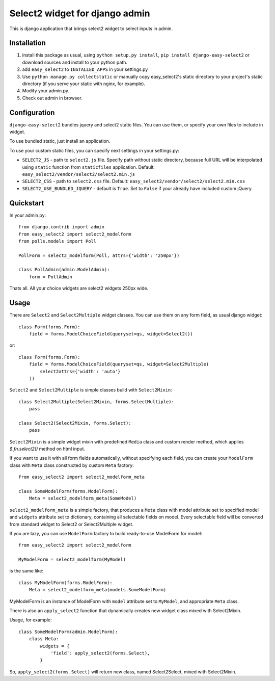 Select2 widget for django admin
===============================

This is django application that brings select2 widget to select inputs
in admin.


Installation
~~~~~~~~~~~~

1. install this package as usual, using ``python setup.py install``,
   ``pip install django-easy-select2`` or download sources and install to your
   python path.
2. add ``easy_select2`` to ``INSTALLED_APPS`` in your settings.py
3. Use ``python manage.py collectstatic`` or manually copy easy_select2's static
   directory to your project's static directory (if you serve your static with
   nginx, for example).
4. Modify your admin.py.
5. Check out admin in browser.


Configuration
~~~~~~~~~~~~~

``django-easy-select2`` bundles jquery and select2 static files.
You can use them, or specify your own files to include in widget.

To use bundled static, just install an application.

To use your custom static files, you can specify next settings in your
settings.py:

- ``SELECT2_JS`` - path to ``select2.js`` file. Specify path without
  static directory, because full URL will be interpolated using
  ``static`` function from ``staticfiles`` application.
  Default: ``easy_select2/vendor/select2/select2.min.js``

- ``SELECT2_CSS`` - path to ``select2.css`` file.
  Default: ``easy_select2/vendor/select2/select2.min.css``

- ``SELECT2_USE_BUNDLED_JQUERY`` - default is ``True``. Set to
  ``False`` if your already have included custom jQuery.


Quickstart
~~~~~~~~~~

In your admin.py::

    from django.contrib import admin
    from easy_select2 import select2_modelform
    from polls.models import Poll

    PollForm = select2_modelform(Poll, attrs={'width': '250px'})

    class PollAdmin(admin.ModelAdmin):
        form = PollAdmin


Thats all. All your choice widgets are select2 widgets 250px wide.


Usage
~~~~~

There are ``Select2`` and ``Select2Multiple`` widget classes.
You can use them on any form field, as usual django widget::

    class Form(forms.Form):
        field = forms.ModelChoiceField(queryset=qs, widget=Select2())

or::

    class Form(forms.Form):
        field = forms.ModelChoiceField(queryset=qs, widget=Select2Multiple(
            select2attrs={'width': 'auto'}
        ))

``Select2`` and ``Select2Multiple`` is simple classes build with
``Select2Mixin``::

    class Select2Multiple(Select2Mixin, forms.SelectMultiple):
        pass

    class Select2(Select2Mixin, forms.Select):
        pass

``Select2Mixin`` is a simple widget mixin with predefined ``Media``
class and custom render method, which applies `$.fn.select2()`
method on html input.

If you want to use it with all form fields automatically, without
specifying each field, you can create your ``ModelForm`` class with
``Meta`` class constructed by custom ``Meta`` factory::

    from easy_select2 import select2_modelform_meta

    class SomeModelForm(forms.ModelForm):
        Meta = select2_modelform_meta(SomeModel)

``select2_modelform_meta`` is a simple factory, that produces a
``Meta`` class with model attribute set to specified model and
``widgets`` attribute set to dictionary, containing all selectable
fields on model.
Every selectable field will be converted from standard widget to
Select2 or Select2Multiple widget.

If you are lazy, you can use ``ModelForm`` factory to build ready-to-use
ModelForm for model::

    from easy_select2 import select2_modelform

    MyModelForm = select2_modelform(MyModel)

is the same like::

    class MyModelForm(forms.ModelForm):
        Meta = select2_modelform_meta(models.SomeModelForm)

MyModelForm is an instance of ModelForm with ``model`` attribute
set to ``MyModel``, and appropriate ``Meta`` class.

There is also an ``apply_select2`` function that dynamically creates
new widget class mixed with Select2Mixin.

Usage, for example::

    class SomeModelForm(admin.ModelForm):
        class Meta:
            widgets = {
                'field': apply_select2(forms.Select),
            }

So, ``apply_select2(forms.Select)`` will return new class, named
Select2Select, mixed with Select2Mixin.
